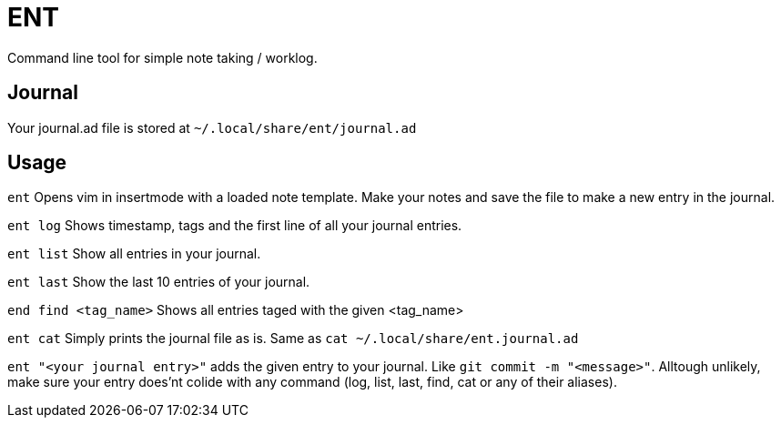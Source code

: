 = ENT
Command line tool for simple note taking / worklog.

== Journal
Your journal.ad file is stored at `~/.local/share/ent/journal.ad`

== Usage

`ent` Opens vim in insertmode with a loaded note template. Make your notes and save the file to make a new entry in the journal.

`ent log` Shows timestamp, tags and the first line of all your journal entries.

`ent list` Show all entries in your journal. 

`ent last` Show the last 10 entries of your journal.

`end find <tag_name>` Shows all entries taged with the given <tag_name>

`ent cat` Simply prints the journal file as is. Same as `cat ~/.local/share/ent.journal.ad`

`ent "<your journal entry>"` adds the given entry to your journal. Like `git commit -m "<message>"`. Alltough unlikely, make sure your entry does'nt colide with any command (log, list, last, find, cat or any of their aliases).